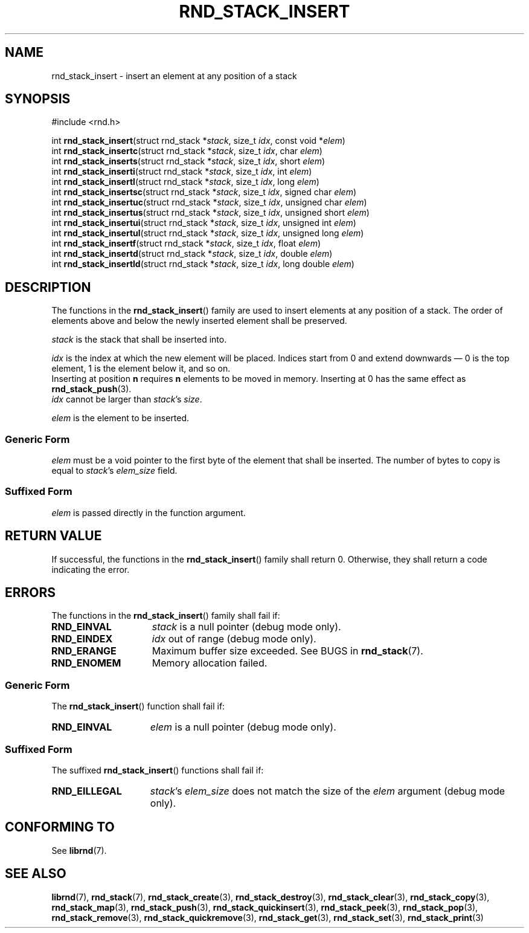.TH RND_STACK_INSERT 3 DATE "librnd-VERSION"
.SH NAME
rnd_stack_insert - insert an element at any position of a stack
.SH SYNOPSIS
.ad l
#include <rnd.h>
.sp
int
.BR rnd_stack_insert "(struct rnd_stack"
.RI * stack ,
size_t
.IR idx ,
const void
.RI * elem )
.br
int
.BR rnd_stack_insertc "(struct rnd_stack"
.RI * stack ,
size_t
.IR idx ,
char
.IR elem )
.br
int
.BR rnd_stack_inserts "(struct rnd_stack"
.RI * stack ,
size_t
.IR idx ,
short
.IR elem )
.br
int
.BR rnd_stack_inserti "(struct rnd_stack"
.RI * stack ,
size_t
.IR idx ,
int
.IR elem )
.br
int
.BR rnd_stack_insertl "(struct rnd_stack"
.RI * stack ,
size_t
.IR idx ,
long
.IR elem )
.br
int
.BR rnd_stack_insertsc "(struct rnd_stack"
.RI * stack ,
size_t
.IR idx ,
signed char
.IR elem )
.br
int
.BR rnd_stack_insertuc "(struct rnd_stack"
.RI * stack ,
size_t
.IR idx ,
unsigned char
.IR elem )
.br
int
.BR rnd_stack_insertus "(struct rnd_stack"
.RI * stack ,
size_t
.IR idx ,
unsigned short
.IR elem )
.br
int
.BR rnd_stack_insertui "(struct rnd_stack"
.RI * stack ,
size_t
.IR idx ,
unsigned int
.IR elem )
.br
int
.BR rnd_stack_insertul "(struct rnd_stack"
.RI * stack ,
size_t
.IR idx ,
unsigned long
.IR elem )
.br
int
.BR rnd_stack_insertf "(struct rnd_stack"
.RI * stack ,
size_t
.IR idx ,
float
.IR elem )
.br
int
.BR rnd_stack_insertd "(struct rnd_stack"
.RI * stack ,
size_t
.IR idx ,
double
.IR elem )
.br
int
.BR rnd_stack_insertld "(struct rnd_stack"
.RI * stack ,
size_t
.IR idx ,
long double
.IR elem )
.ad
.SH DESCRIPTION
The functions in the
.BR rnd_stack_insert ()
family are used to insert elements at any position of a stack. The order of
elements above and below the newly inserted element shall be preserved.
.P
.I stack
is the stack that shall be inserted into.
.P
.I idx
is the index at which the new element will be placed. Indices start from 0 and
extend downwards \(em 0 is the top element, 1 is the element below it, and so
on.
.br
Inserting at position \fBn\fP requires \fBn\fP elements to be moved in memory.
Inserting at 0 has the same effect as
.BR rnd_stack_push (3).
.br
.I idx
cannot be larger than
.IR stack "'s " size .
.P
.I elem
is the element to be inserted.
.SS Generic Form
.I elem
must be a void pointer to the first byte of the element that shall be inserted.
The number of bytes to copy is equal to
.IR stack "'s " elem_size
field.
.SS Suffixed Form
.I elem
is passed directly in the function argument.
.SH RETURN VALUE
If successful, the functions in the
.BR rnd_stack_insert ()
family shall return 0. Otherwise, they shall return a code indicating the
error.
.SH ERRORS
The functions in the
.BR rnd_stack_insert ()
family shall fail if:
.IP \fBRND_EINVAL\fP 1.5i
.I stack
is a null pointer (debug mode only).
.IP \fBRND_EINDEX\fP 1.5i
.I idx
out of range (debug mode only).
.IP \fBRND_ERANGE\fP 1.5i
Maximum buffer size exceeded. See BUGS in
.BR rnd_stack (7).
.IP \fBRND_ENOMEM\fP 1.5i
Memory allocation failed.
.SS Generic Form
The
.BR rnd_stack_insert ()
function shall fail if:
.IP \fBRND_EINVAL\fP 1.5i
.I elem
is a null pointer (debug mode only).
.SS Suffixed Form
The suffixed
.BR rnd_stack_insert ()
functions shall fail if:
.IP \fBRND_EILLEGAL\fP 1.5i
.IR stack "'s " elem_size
does not match the size of the
.I elem
argument (debug mode only).
.SH CONFORMING TO
See
.BR librnd (7).
.SH SEE ALSO
.ad l
.BR librnd (7),
.BR rnd_stack (7),
.BR rnd_stack_create (3),
.BR rnd_stack_destroy (3),
.BR rnd_stack_clear (3),
.BR rnd_stack_copy (3),
.BR rnd_stack_map (3),
.BR rnd_stack_push (3),
.BR rnd_stack_quickinsert (3),
.BR rnd_stack_peek (3),
.BR rnd_stack_pop (3),
.BR rnd_stack_remove (3),
.BR rnd_stack_quickremove (3),
.BR rnd_stack_get (3),
.BR rnd_stack_set (3),
.BR rnd_stack_print (3)


